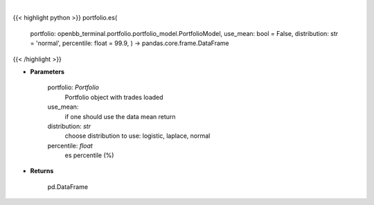 .. role:: python(code)
    :language: python
    :class: highlight

|

.. raw:: html

    <h3>
    > Get portfolio expected shortfall
    </h3>

{{< highlight python >}}
portfolio.es(
    portfolio: openbb\_terminal.portfolio.portfolio\_model.PortfolioModel, use\_mean: bool = False,
    distribution: str = 'normal',
    percentile: float = 99.9,
    ) -> pandas.core.frame.DataFrame
{{< /highlight >}}

* **Parameters**

    portfolio: *Portfolio*
        Portfolio object with trades loaded
    use\_mean:
        if one should use the data mean return
    distribution: *str*
        choose distribution to use: logistic, laplace, normal
    percentile: *float*
        es percentile (%)
    
* **Returns**

    pd.DataFrame

    